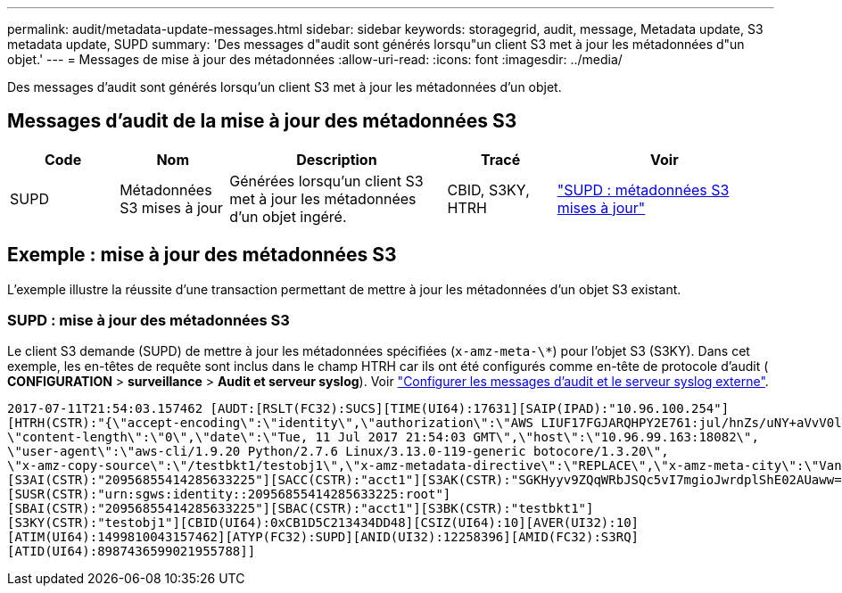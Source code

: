 ---
permalink: audit/metadata-update-messages.html 
sidebar: sidebar 
keywords: storagegrid, audit, message, Metadata update, S3 metadata update, SUPD 
summary: 'Des messages d"audit sont générés lorsqu"un client S3 met à jour les métadonnées d"un objet.' 
---
= Messages de mise à jour des métadonnées
:allow-uri-read: 
:icons: font
:imagesdir: ../media/


[role="lead"]
Des messages d'audit sont générés lorsqu'un client S3 met à jour les métadonnées d'un objet.



== Messages d'audit de la mise à jour des métadonnées S3

[cols="1a,1a,2a,1a,2a"]
|===
| Code | Nom | Description | Tracé | Voir 


 a| 
SUPD
 a| 
Métadonnées S3 mises à jour
 a| 
Générées lorsqu'un client S3 met à jour les métadonnées d'un objet ingéré.
 a| 
CBID, S3KY, HTRH
 a| 
link:supd-s3-metadata-updated.html["SUPD : métadonnées S3 mises à jour"]

|===


== Exemple : mise à jour des métadonnées S3

L'exemple illustre la réussite d'une transaction permettant de mettre à jour les métadonnées d'un objet S3 existant.



=== SUPD : mise à jour des métadonnées S3

Le client S3 demande (SUPD) de mettre à jour les métadonnées spécifiées (`x-amz-meta-\*`) pour l'objet S3 (S3KY). Dans cet exemple, les en-têtes de requête sont inclus dans le champ HTRH car ils ont été configurés comme en-tête de protocole d'audit (** CONFIGURATION** > **surveillance** > **Audit et serveur syslog**). Voir link:../monitor/configure-audit-messages.html["Configurer les messages d'audit et le serveur syslog externe"].

[listing]
----
2017-07-11T21:54:03.157462 [AUDT:[RSLT(FC32):SUCS][TIME(UI64):17631][SAIP(IPAD):"10.96.100.254"]
[HTRH(CSTR):"{\"accept-encoding\":\"identity\",\"authorization\":\"AWS LIUF17FGJARQHPY2E761:jul/hnZs/uNY+aVvV0lTSYhEGts=\",
\"content-length\":\"0\",\"date\":\"Tue, 11 Jul 2017 21:54:03 GMT\",\"host\":\"10.96.99.163:18082\",
\"user-agent\":\"aws-cli/1.9.20 Python/2.7.6 Linux/3.13.0-119-generic botocore/1.3.20\",
\"x-amz-copy-source\":\"/testbkt1/testobj1\",\"x-amz-metadata-directive\":\"REPLACE\",\"x-amz-meta-city\":\"Vancouver\"}"]
[S3AI(CSTR):"20956855414285633225"][SACC(CSTR):"acct1"][S3AK(CSTR):"SGKHyyv9ZQqWRbJSQc5vI7mgioJwrdplShE02AUaww=="]
[SUSR(CSTR):"urn:sgws:identity::20956855414285633225:root"]
[SBAI(CSTR):"20956855414285633225"][SBAC(CSTR):"acct1"][S3BK(CSTR):"testbkt1"]
[S3KY(CSTR):"testobj1"][CBID(UI64):0xCB1D5C213434DD48][CSIZ(UI64):10][AVER(UI32):10]
[ATIM(UI64):1499810043157462][ATYP(FC32):SUPD][ANID(UI32):12258396][AMID(FC32):S3RQ]
[ATID(UI64):8987436599021955788]]
----